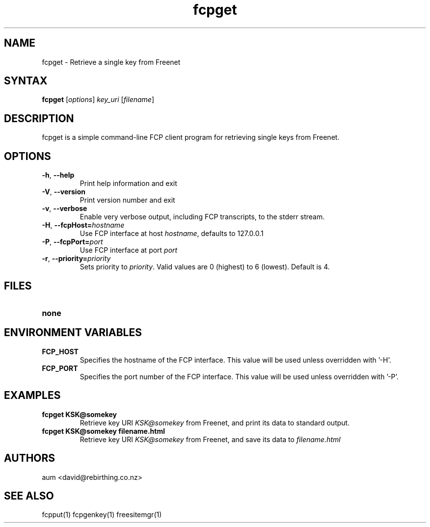 .TH "fcpget" "1" "0.1.4" "aum" "pyfcp - Freenet FCP tools"
.SH "NAME"
.LP 
fcpget \- Retrieve a single key from Freenet
.SH "SYNTAX"
.LP 
\fBfcpget\fP [\fIoptions\fP] \fIkey_uri\fP [\fIfilename\fP]
.SH "DESCRIPTION"
.LP 
fcpget is a simple command\-line FCP client program for retrieving
single keys from Freenet.
.SH "OPTIONS"
.LP 
.TP 
\fB\-h\fR, \fB\-\-help\fR
Print help information and exit
.TP 

\fB\-V\fR, \fB\-\-version\fR
Print version number and exit
.TP 

\fB\-v\fR, \fB\-\-verbose\fR
Enable very verbose output, including FCP transcripts,
to the stderr stream.
.TP 

\fB\-H\fR, \fB\-\-fcpHost=\fIhostname\fR
Use FCP interface at host \fIhostname\fR,
defaults to 127.0.0.1
.TP 

\fB\-P\fR, \fB\-\-fcpPort=\fIport\fR
Use FCP interface at port \fIport\fR
.TP 

\fB\-r\fR, \fB\-\-priority=\fIpriority\fR
Sets priority to \fIpriority\fR. Valid values are
0 (highest) to 6 (lowest). Default is 4.

.LP 

.SH "FILES"
.TP 
\fBnone\fP
.SH "ENVIRONMENT VARIABLES"
.LP 
.TP 
\fBFCP_HOST\fP
Specifies the hostname of the FCP interface. This value
will be used unless overridden with '\-H'.
.TP 
\fBFCP_PORT\fP
Specifies the port number of the FCP interface. This value
will be used unless overridden with '\-P'.

.LP 

.SH "EXAMPLES"
.TP 
\fBfcpget KSK@somekey\fP
Retrieve key URI \fIKSK@somekey\fP from Freenet, and print its
data to standard output.

.TP 
\fBfcpget KSK@somekey filename.html\fP
Retrieve key URI \fIKSK@somekey\fP from Freenet, and save its
data to \fIfilename.html\fP

.LP 

.SH "AUTHORS"
.LP 
aum <david@rebirthing.co.nz>
.SH "SEE ALSO"
.LP 
fcpput(1) fcpgenkey(1) freesitemgr(1)

